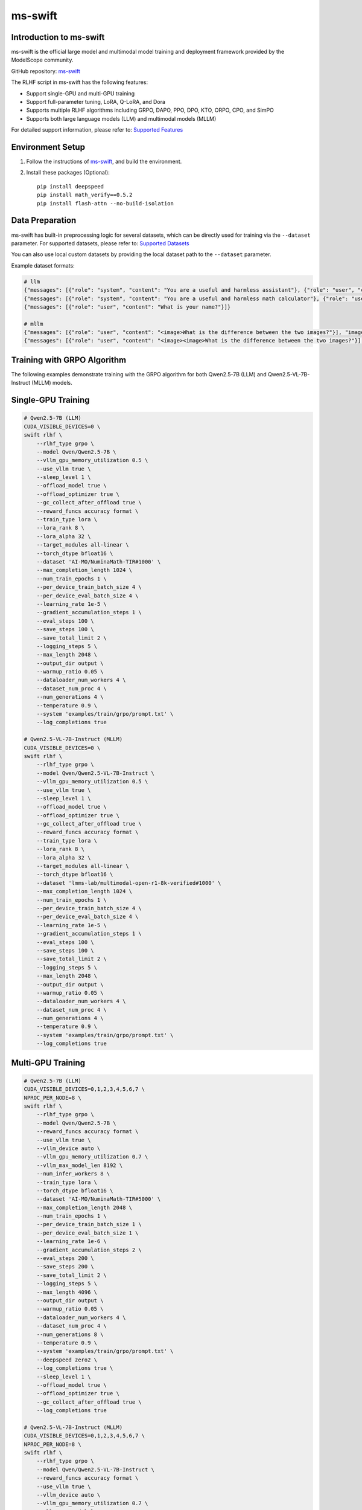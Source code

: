 ms-swift
============================

Introduction to ms-swift
------------------------

ms-swift is the official large model and multimodal model training and deployment framework provided by the ModelScope community. 

GitHub repository: `ms-swift <https://github.com/modelscope/ms-swift>`__

The RLHF script in ms-swift has the following features:

- Support single-GPU and multi-GPU training
- Support full-parameter tuning, LoRA, Q-LoRA, and Dora
- Supports multiple RLHF algorithms including GRPO, DAPO, PPO, DPO, KTO, ORPO, CPO, and SimPO
- Supports both large language models (LLM) and multimodal models (MLLM)

For detailed support information, please refer to: `Supported Features <https://swift.readthedocs.io/en/latest/Instruction/Pre-training-and-Fine-tuning.html#pre-training-and-fine-tuning>`__


Environment Setup
-----------------

1. Follow the instructions of `ms-swift <https://github.com/modelscope/ms-swift>`__, and build the environment.
2. Install these packages (Optional)::

      pip install deepspeed
      pip install math_verify==0.5.2
      pip install flash-attn --no-build-isolation


Data Preparation
----------------

ms-swift has built-in preprocessing logic for several datasets, which can be directly used for training via the ``--dataset`` parameter. For supported datasets, please refer to: `Supported Datasets <https://swift.readthedocs.io/en/latest/Instruction/Supported-models-and-datasets.html#datasets>`__

You can also use local custom datasets by providing the local dataset path to the ``--dataset`` parameter.

Example dataset formats:

.. code-block:: text

   # llm
   {"messages": [{"role": "system", "content": "You are a useful and harmless assistant"}, {"role": "user", "content": "Tell me tomorrow's weather"}]}
   {"messages": [{"role": "system", "content": "You are a useful and harmless math calculator"}, {"role": "user", "content": "What is 1 + 1?"}, {"role": "assistant", "content": "It equals 2"}, {"role": "user", "content": "What about adding 1?"}]}
   {"messages": [{"role": "user", "content": "What is your name?"}]}

   # mllm
   {"messages": [{"role": "user", "content": "<image>What is the difference between the two images?"}], "images": ["/xxx/x.jpg"]}
   {"messages": [{"role": "user", "content": "<image><image>What is the difference between the two images?"}], "images": ["/xxx/.yjpg", "/xxx/z.png"]}


Training with GRPO Algorithm
----------------------------

The following examples demonstrate training with the GRPO algorithm for both Qwen2.5-7B (LLM) and Qwen2.5-VL-7B-Instruct (MLLM) models.

Single-GPU Training
-------------------

.. code-block:: bash

   # Qwen2.5-7B (LLM)
   CUDA_VISIBLE_DEVICES=0 \
   swift rlhf \
       --rlhf_type grpo \
       --model Qwen/Qwen2.5-7B \
       --vllm_gpu_memory_utilization 0.5 \
       --use_vllm true \
       --sleep_level 1 \
       --offload_model true \
       --offload_optimizer true \
       --gc_collect_after_offload true \
       --reward_funcs accuracy format \
       --train_type lora \
       --lora_rank 8 \
       --lora_alpha 32 \
       --target_modules all-linear \
       --torch_dtype bfloat16 \
       --dataset 'AI-MO/NuminaMath-TIR#1000' \
       --max_completion_length 1024 \
       --num_train_epochs 1 \
       --per_device_train_batch_size 4 \
       --per_device_eval_batch_size 4 \
       --learning_rate 1e-5 \
       --gradient_accumulation_steps 1 \
       --eval_steps 100 \
       --save_steps 100 \
       --save_total_limit 2 \
       --logging_steps 5 \
       --max_length 2048 \
       --output_dir output \
       --warmup_ratio 0.05 \
       --dataloader_num_workers 4 \
       --dataset_num_proc 4 \
       --num_generations 4 \
       --temperature 0.9 \
       --system 'examples/train/grpo/prompt.txt' \
       --log_completions true

   # Qwen2.5-VL-7B-Instruct (MLLM)
   CUDA_VISIBLE_DEVICES=0 \
   swift rlhf \
       --rlhf_type grpo \
       --model Qwen/Qwen2.5-VL-7B-Instruct \
       --vllm_gpu_memory_utilization 0.5 \
       --use_vllm true \
       --sleep_level 1 \
       --offload_model true \
       --offload_optimizer true \
       --gc_collect_after_offload true \
       --reward_funcs accuracy format \
       --train_type lora \
       --lora_rank 8 \
       --lora_alpha 32 \
       --target_modules all-linear \
       --torch_dtype bfloat16 \
       --dataset 'lmms-lab/multimodal-open-r1-8k-verified#1000' \
       --max_completion_length 1024 \
       --num_train_epochs 1 \
       --per_device_train_batch_size 4 \
       --per_device_eval_batch_size 4 \
       --learning_rate 1e-5 \
       --gradient_accumulation_steps 1 \
       --eval_steps 100 \
       --save_steps 100 \
       --save_total_limit 2 \
       --logging_steps 5 \
       --max_length 2048 \
       --output_dir output \
       --warmup_ratio 0.05 \
       --dataloader_num_workers 4 \
       --dataset_num_proc 4 \
       --num_generations 4 \
       --temperature 0.9 \
       --system 'examples/train/grpo/prompt.txt' \
       --log_completions true

Multi-GPU Training
------------------

.. code-block:: bash

   # Qwen2.5-7B (LLM)
   CUDA_VISIBLE_DEVICES=0,1,2,3,4,5,6,7 \
   NPROC_PER_NODE=8 \
   swift rlhf \
       --rlhf_type grpo \
       --model Qwen/Qwen2.5-7B \
       --reward_funcs accuracy format \
       --use_vllm true \
       --vllm_device auto \
       --vllm_gpu_memory_utilization 0.7 \
       --vllm_max_model_len 8192 \
       --num_infer_workers 8 \
       --train_type lora \
       --torch_dtype bfloat16 \
       --dataset 'AI-MO/NuminaMath-TIR#5000' \
       --max_completion_length 2048 \
       --num_train_epochs 1 \
       --per_device_train_batch_size 1 \
       --per_device_eval_batch_size 1 \
       --learning_rate 1e-6 \
       --gradient_accumulation_steps 2 \
       --eval_steps 200 \
       --save_steps 200 \
       --save_total_limit 2 \
       --logging_steps 5 \
       --max_length 4096 \
       --output_dir output \
       --warmup_ratio 0.05 \
       --dataloader_num_workers 4 \
       --dataset_num_proc 4 \
       --num_generations 8 \
       --temperature 0.9 \
       --system 'examples/train/grpo/prompt.txt' \
       --deepspeed zero2 \
       --log_completions true \
       --sleep_level 1 \
       --offload_model true \
       --offload_optimizer true \
       --gc_collect_after_offload true \
       --log_completions true

   # Qwen2.5-VL-7B-Instruct (MLLM)
   CUDA_VISIBLE_DEVICES=0,1,2,3,4,5,6,7 \
   NPROC_PER_NODE=8 \
   swift rlhf \
       --rlhf_type grpo \
       --model Qwen/Qwen2.5-VL-7B-Instruct \
       --reward_funcs accuracy format \
       --use_vllm true \
       --vllm_device auto \
       --vllm_gpu_memory_utilization 0.7 \
       --vllm_max_model_len 8192 \
       --num_infer_workers 8 \
       --train_type lora \
       --torch_dtype bfloat16 \
       --dataset 'lmms-lab/multimodal-open-r1-8k-verified#5000' \
       --max_completion_length 2048 \
       --num_train_epochs 1 \
       --per_device_train_batch_size 1 \
       --per_device_eval_batch_size 1 \
       --learning_rate 1e-6 \
       --gradient_accumulation_steps 2 \
       --eval_steps 200 \
       --save_steps 200 \
       --save_total_limit 2 \
       --logging_steps 5 \
       --max_length 4096 \
       --output_dir output \
       --warmup_ratio 0.05 \
       --dataloader_num_workers 4 \
       --dataset_num_proc 4 \
       --num_generations 8 \
       --temperature 0.9 \
       --system 'examples/train/grpo/prompt.txt' \
       --deepspeed zero2 \
       --log_completions true \
       --sleep_level 1 \
       --offload_model true \
       --offload_optimizer true \
       --gc_collect_after_offload true \
       --log_completions true

Model Export & Deployment
-------------------------

**Merge LoRA Adapters:**

.. code-block:: bash

   swift export \
       --adapters output/checkpoint-xxx \
       --merge_lora true

**Push to ModelScope Hub:**

.. code-block:: bash

   swift export \
       --adapters output/checkpoint-xxx \
       --push_to_hub true \
       --hub_model_id '<your-namespace>/<model-name>' \
       --hub_token '<your-access-token>'